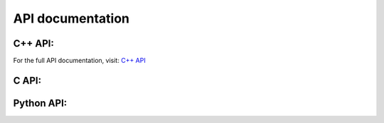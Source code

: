 .. _LibKet API Documentation:
   
API documentation
=================

C++ API:
--------
For the full API documentation, visit: `C++ API <https://libket.gitlab.io/LibKet/>`_

C API:
------

Python API:
-----------

.. .. _LibKet API Filters:

.. Filters
.. -------
..
   .. doxygengroup:: filters
      :members:

.. .. _LibKet API Gates:

.. Gates
.. -----
..
   .. doxygengroup:: gates
      :outline:

.. .. _LibKet API Circuits:

.. Circuits
.. --------
..
   .. doxygengroup:: circuits
      :content-only:

.. .. _LibKet API Devices:

.. Devices
.. -------
..
   .. doxygengroup:: devices
   
